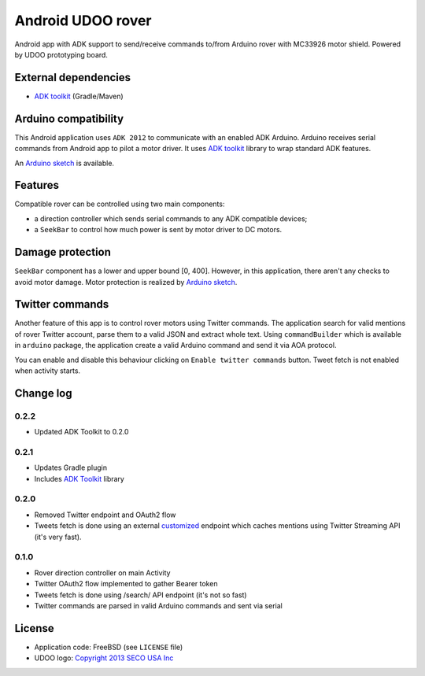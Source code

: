 ==================
Android UDOO rover
==================

Android app with ADK support to send/receive commands to/from Arduino rover with MC33926 motor shield. Powered by UDOO prototyping board.

External dependencies
---------------------

* `ADK toolkit`_ (Gradle/Maven)

Arduino compatibility
---------------------

This Android application uses ``ADK 2012`` to communicate with an enabled ADK Arduino.
Arduino receives serial commands from Android app to pilot a motor driver.
It uses `ADK toolkit`_ library to wrap standard ADK features.

An `Arduino sketch`_ is available.

.. _ADK toolkit: https://github.com/palazzem/adk-toolkit
.. _Arduino sketch: https://github.com/palazzem/arduino-udoo-rover

Features
--------

Compatible rover can be controlled using two main components:

* a direction controller which sends serial commands to any ADK compatible devices;
* a ``SeekBar`` to control how much power is sent by motor driver to DC motors.

Damage protection
-----------------

``SeekBar`` component has a lower and upper bound [0, 400]. However, in this application, there aren't any checks to avoid motor damage.
Motor protection is realized by `Arduino sketch`_.

Twitter commands
----------------

Another feature of this app is to control rover motors using Twitter commands. The application search for valid mentions of rover Twitter account,
parse them to a valid JSON and extract whole text. Using ``commandBuilder`` which is available in ``arduino`` package, the application create
a valid Arduino command and send it via AOA protocol.

You can enable and disable this behaviour clicking on ``Enable twitter commands`` button.
Tweet fetch is not enabled when activity starts.

Change log
----------

0.2.2
~~~~~

* Updated ADK Toolkit to 0.2.0

0.2.1
~~~~~

* Updates Gradle plugin
* Includes `ADK Toolkit`_ library

0.2.0
~~~~~

* Removed Twitter endpoint and OAuth2 flow
* Tweets fetch is done using an external `customized <https://github.com/masci/droidcon2014>`_ endpoint which caches mentions using Twitter Streaming API (it's very fast).

0.1.0
~~~~~

* Rover direction controller on main Activity
* Twitter OAuth2 flow implemented to gather Bearer token
* Tweets fetch is done using /search/ API endpoint (it's not so fast)
* Twitter commands are parsed in valid Arduino commands and sent via serial

License
-------

* Application code: FreeBSD (see ``LICENSE`` file)
* UDOO logo: `Copyright 2013 SECO USA Inc`_

.. _Copyright 2013 SECO USA Inc: http://www.udoo.org/

